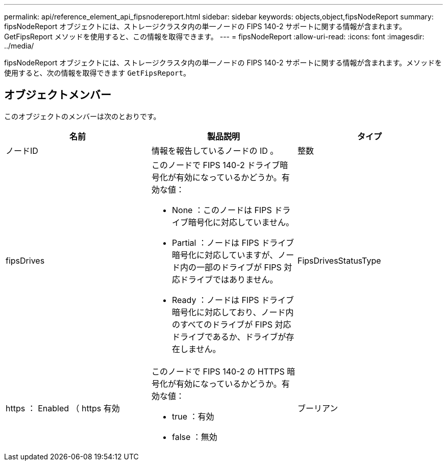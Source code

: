 ---
permalink: api/reference_element_api_fipsnodereport.html 
sidebar: sidebar 
keywords: objects,object,fipsNodeReport 
summary: fipsNodeReport オブジェクトには、ストレージクラスタ内の単一ノードの FIPS 140-2 サポートに関する情報が含まれます。GetFipsReport メソッドを使用すると、この情報を取得できます。 
---
= fipsNodeReport
:allow-uri-read: 
:icons: font
:imagesdir: ../media/


[role="lead"]
fipsNodeReport オブジェクトには、ストレージクラスタ内の単一ノードの FIPS 140-2 サポートに関する情報が含まれます。メソッドを使用すると、次の情報を取得できます `GetFipsReport`。



== オブジェクトメンバー

このオブジェクトのメンバーは次のとおりです。

|===
| 名前 | 製品説明 | タイプ 


 a| 
ノードID
 a| 
情報を報告しているノードの ID 。
 a| 
整数



 a| 
fipsDrives
 a| 
このノードで FIPS 140-2 ドライブ暗号化が有効になっているかどうか。有効な値：

* None ：このノードは FIPS ドライブ暗号化に対応していません。
* Partial ：ノードは FIPS ドライブ暗号化に対応していますが、ノード内の一部のドライブが FIPS 対応ドライブではありません。
* Ready ：ノードは FIPS ドライブ暗号化に対応しており、ノード内のすべてのドライブが FIPS 対応ドライブであるか、ドライブが存在しません。

 a| 
FipsDrivesStatusType



 a| 
https ： Enabled （ https 有効
 a| 
このノードで FIPS 140-2 の HTTPS 暗号化が有効になっているかどうか。有効な値：

* true ：有効
* false ：無効

 a| 
ブーリアン

|===